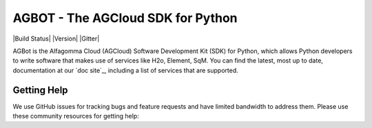 ===============================
AGBOT - The AGCloud SDK for Python
===============================

|Build Status| |Version| |Gitter|

AGBot is the Alfagomma Cloud (AGCloud) Software Development Kit (SDK) for
Python, which allows Python developers to write software that makes use
of services like H2o, Element, SqM. You can find the latest, most
up to date, documentation at our `doc site`_, including a list of
services that are supported.

 

Getting Help
------------

We use GitHub issues for tracking bugs and feature requests and have limited
bandwidth to address them. Please use these community resources for getting
help:

 